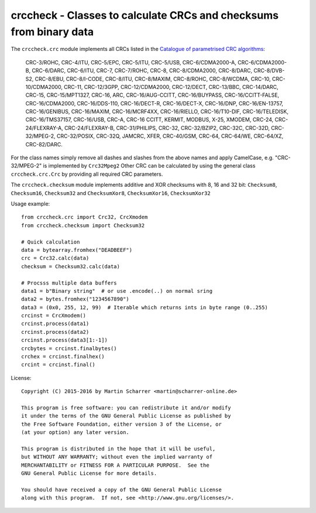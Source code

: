 crccheck - Classes to calculate CRCs and checksums from binary data
===================================================================

The ``crccheck.crc`` module implements all CRCs listed in the
`Catalogue of parametrised CRC algorithms <http://reveng.sourceforge.net/crc-catalogue/>`_:

    CRC-3/ROHC, CRC-4/ITU, CRC-5/EPC, CRC-5/ITU, CRC-5/USB, CRC-6/CDMA2000-A, CRC-6/CDMA2000-B, CRC-6/DARC, CRC-6/ITU,
    CRC-7, CRC-7/ROHC, CRC-8, CRC-8/CDMA2000, CRC-8/DARC, CRC-8/DVB-S2, CRC-8/EBU, CRC-8/I-CODE, CRC-8/ITU, CRC-8/MAXIM,
    CRC-8/ROHC, CRC-8/WCDMA, CRC-10, CRC-10/CDMA2000, CRC-11, CRC-12/3GPP, CRC-12/CDMA2000, CRC-12/DECT, CRC-13/BBC,
    CRC-14/DARC, CRC-15, CRC-15/MPT1327, CRC-16, ARC, CRC-16/AUG-CCITT, CRC-16/BUYPASS, CRC-16/CCITT-FALSE,
    CRC-16/CDMA2000, CRC-16/DDS-110, CRC-16/DECT-R, CRC-16/DECT-X, CRC-16/DNP, CRC-16/EN-13757, CRC-16/GENIBUS,
    CRC-16/MAXIM, CRC-16/MCRF4XX, CRC-16/RIELLO, CRC-16/T10-DIF, CRC-16/TELEDISK, CRC-16/TMS37157, CRC-16/USB, CRC-A,
    CRC-16 CCITT, KERMIT, MODBUS, X-25, XMODEM, CRC-24, CRC-24/FLEXRAY-A, CRC-24/FLEXRAY-B, CRC-31/PHILIPS, CRC-32,
    CRC-32/BZIP2, CRC-32C, CRC-32D, CRC-32/MPEG-2, CRC-32/POSIX, CRC-32Q, JAMCRC, XFER, CRC-40/GSM, CRC-64, CRC-64/WE,
    CRC-64/XZ, CRC-82/DARC.

For the class names simply remove all dashes and slashes from the above names and apply CamelCase, e.g.
"CRC-32/MPEG-2" is implemented by ``Crc32Mpeg2`` Other CRC can be calculated by using the general class
``crccheck.crc.Crc`` by providing all required CRC parameters.

The ``crccheck.checksum`` module implements additive and XOR checksums with 8, 16 and 32 bit:
``Checksum8``, ``Checksum16``, ``Checksum32`` and
``ChecksumXor8``, ``ChecksumXor16``, ``ChecksumXor32``

Usage example::

    from crccheck.crc import Crc32, CrcXmodem
    from crccheck.checksum import Checksum32

    # Quick calculation
    data = bytearray.fromhex("DEADBEEF")
    crc = Crc32.calc(data)
    checksum = Checksum32.calc(data)

    # Procsss multiple data buffers
    data1 = b"Binary string"  # or use .encode(..) on normal sring
    data2 = bytes.fromhex("1234567890")
    data3 = (0x0, 255, 12, 99)  # Iterable which returns ints in byte range (0..255)
    crcinst = CrcXmodem()
    crcinst.process(data1)
    crcinst.process(data2)
    crcinst.process(data3[1:-1])
    crcbytes = crcinst.finalbytes()
    crchex = crcinst.finalhex()
    crcint = crcinst.final()


License::

    Copyright (C) 2015-2016 by Martin Scharrer <martin@scharrer-online.de>

    This program is free software: you can redistribute it and/or modify
    it under the terms of the GNU General Public License as published by
    the Free Software Foundation, either version 3 of the License, or
    (at your option) any later version.

    This program is distributed in the hope that it will be useful,
    but WITHOUT ANY WARRANTY; without even the implied warranty of
    MERCHANTABILITY or FITNESS FOR A PARTICULAR PURPOSE.  See the
    GNU General Public License for more details.

    You should have received a copy of the GNU General Public License
    along with this program.  If not, see <http://www.gnu.org/licenses/>.
